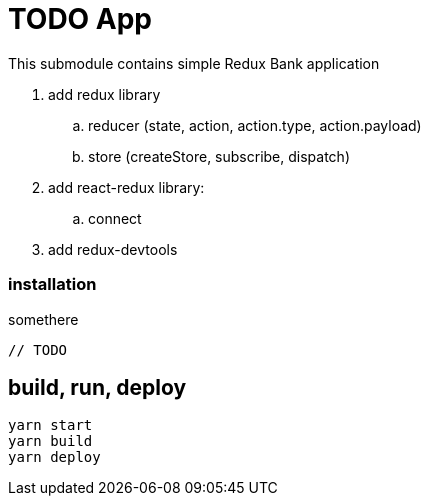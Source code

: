 = TODO App

This submodule contains simple Redux Bank application

. add redux library
.. reducer (state, action, action.type, action.payload)
.. store (createStore, subscribe, dispatch)
. add react-redux library:
.. connect
. add redux-devtools

=== installation

.somethere
[source,jacascript]
----
// TODO
----

== build, run, deploy

[source,bash]
yarn start
yarn build
yarn deploy
